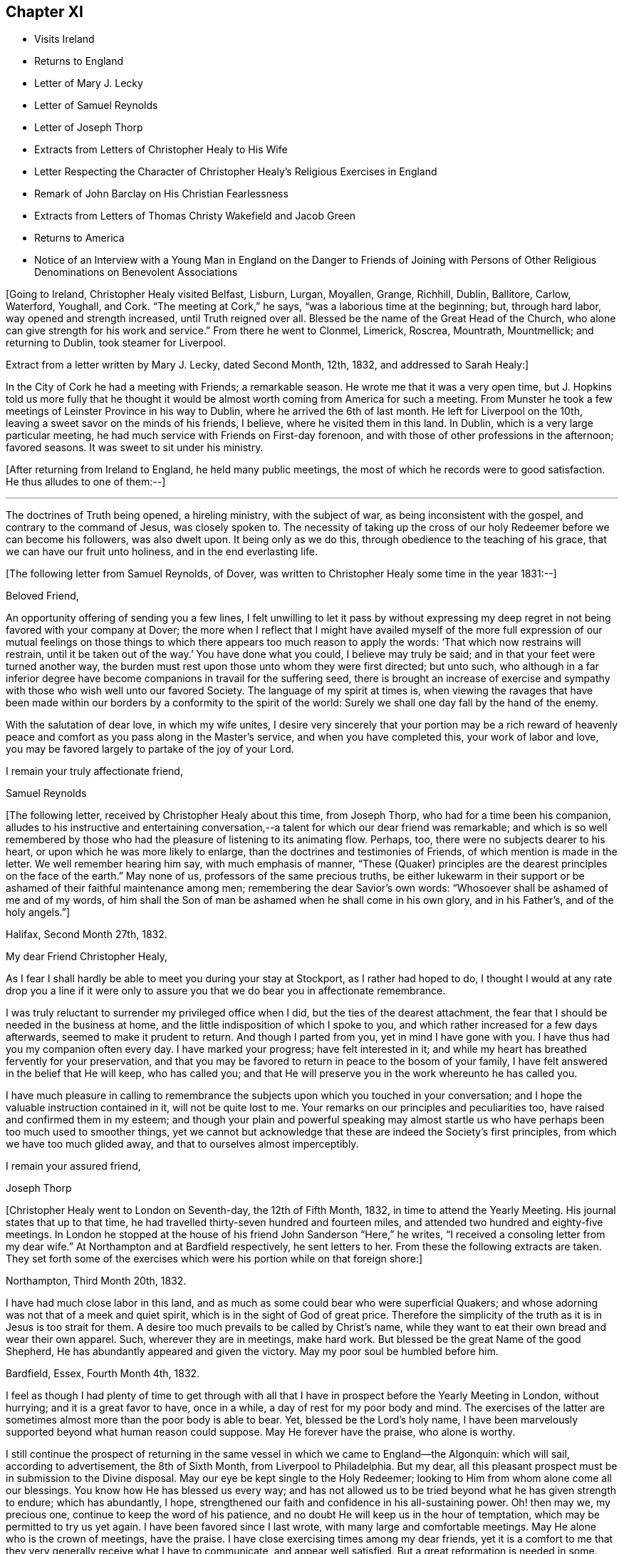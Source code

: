 == Chapter XI

[.chapter-synopsis]
* Visits Ireland
* Returns to England
* Letter of Mary J. Lecky
* Letter of Samuel Reynolds
* Letter of Joseph Thorp
* Extracts from Letters of Christopher Healy to His Wife
* Letter Respecting the Character of Christopher Healy`'s Religious Exercises in England
* Remark of John Barclay on His Christian Fearlessness
* Extracts from Letters of Thomas Christy Wakefield and Jacob Green
* Returns to America
* Notice of an Interview with a Young Man in England on the Danger to Friends of Joining with Persons of Other Religious Denominations on Benevolent Associations

+++[+++Going to Ireland, Christopher Healy visited Belfast, Lisburn, Lurgan, Moyallen, Grange,
Richhill, Dublin, Ballitore, Carlow, Waterford, Youghall, and Cork.
"`The meeting at Cork,`" he says, "`was a laborious time at the beginning; but,
through hard labor, way opened and strength increased, until Truth reigned over all.
Blessed be the name of the Great Head of the Church,
who alone can give strength for his work and service.`"
From there he went to Clonmel, Limerick, Roscrea, Mountrath, Mountmellick;
and returning to Dublin, took steamer for Liverpool.

Extract from a letter written by Mary J. Lecky, dated Second Month, 12th,
1832, and addressed to Sarah Healy:]

[.embedded-content-document.letter]
--

In the City of Cork he had a meeting with Friends; a remarkable season.
He wrote me that it was a very open time,
but J. Hopkins told us more fully that he thought it would be
almost worth coming from America for such a meeting.
From Munster he took a few meetings of Leinster Province in his way to Dublin,
where he arrived the 6th of last month.
He left for Liverpool on the 10th, leaving a sweet savor on the minds of his friends,
I believe, where he visited them in this land.
In Dublin, which is a very large particular meeting,
he had much service with Friends on First-day forenoon,
and with those of other professions in the afternoon; favored seasons.
It was sweet to sit under his ministry.

--

+++[+++After returning from Ireland to England, he held many public meetings,
the most of which he records were to good satisfaction.
He thus alludes to one of them:--]

[.small-break]
'''

The doctrines of Truth being opened, a hireling ministry, with the subject of war,
as being inconsistent with the gospel, and contrary to the command of Jesus,
was closely spoken to.
The necessity of taking up the cross of our holy
Redeemer before we can become his followers,
was also dwelt upon.
It being only as we do this, through obedience to the teaching of his grace,
that we can have our fruit unto holiness, and in the end everlasting life.

[.offset]
+++[+++The following letter from Samuel Reynolds, of Dover,
was written to Christopher Healy some time in the year 1831:--]

[.embedded-content-document.letter]
--

[.salutation]
Beloved Friend,

An opportunity offering of sending you a few lines,
I felt unwilling to let it pass by without expressing my deep
regret in not being favored with your company at Dover;
the more when I reflect that I might have availed myself of the more
full expression of our mutual feelings on those things to which there
appears too much reason to apply the words:
'`That which now restrains will restrain,
until it be taken out of the way.`' You have done what you could,
I believe may truly be said; and in that your feet were turned another way,
the burden must rest upon those unto whom they were first directed; but unto such,
who although in a far inferior degree have become
companions in travail for the suffering seed,
there is brought an increase of exercise and sympathy
with those who wish well unto our favored Society.
The language of my spirit at times is,
when viewing the ravages that have been made within our
borders by a conformity to the spirit of the world:
Surely we shall one day fall by the hand of the enemy.

With the salutation of dear love, in which my wife unites,
I desire very sincerely that your portion may be a rich reward of
heavenly peace and comfort as you pass along in the Master`'s service,
and when you have completed this, your work of labor and love,
you may be favored largely to partake of the joy of
your Lord.

[.signed-section-closing]
I remain your truly affectionate friend,

[.signed-section-signature]
Samuel Reynolds

--

+++[+++The following letter, received by Christopher Healy about this time, from Joseph Thorp,
who had for a time been his companion,
alludes to his instructive and entertaining conversation,--a
talent for which our dear friend was remarkable;
and which is so well remembered by those who had
the pleasure of listening to its animating flow.
Perhaps, too, there were no subjects dearer to his heart,
or upon which he was more likely to enlarge,
than the doctrines and testimonies of Friends, of which mention is made in the letter.
We well remember hearing him say, with much emphasis of manner,
"`These (Quaker) principles are the dearest principles on the face of the earth.`"
May none of us, professors of the same precious truths,
be either lukewarm in their support or be
ashamed of their faithful maintenance among men;
remembering the dear Savior`'s own words:
"`Whosoever shall be ashamed of me and of my words,
of him shall the Son of man be ashamed when he shall come in his own glory,
and in his Father`'s, and of the holy angels.`"]

[.embedded-content-document.letter]
--

[.signed-section-context-open]
Halifax, Second Month 27th, 1832.

[.salutation]
My dear Friend Christopher Healy,

As I fear I shall hardly be able to meet you during your stay at Stockport,
as I rather had hoped to do,
I thought I would at any rate drop you a line if it were only
to assure you that we do bear you in affectionate remembrance.

I was truly reluctant to surrender my privileged office when I did,
but the ties of the dearest attachment,
the fear that I should be needed in the business at home,
and the little indisposition of which I spoke to you,
and which rather increased for a few days afterwards,
seemed to make it prudent to return.
And though I parted from you, yet in mind I have gone with you.
I have thus had you my companion often every day.
I have marked your progress; have felt interested in it;
and while my heart has breathed fervently for your preservation,
and that you may be favored to return in peace to the bosom of your family,
I have felt answered in the belief that He will keep, who has called you;
and that He will preserve you in the work whereunto he has called you.

I have much pleasure in calling to remembrance the
subjects upon which you touched in your conversation;
and I hope the valuable instruction contained in it, will not be quite lost to me.
Your remarks on our principles and peculiarities too,
have raised and confirmed them in my esteem;
and though your plain and powerful speaking may almost startle
us who have perhaps been too much used to smoother things,
yet we cannot but acknowledge that these are indeed the Society`'s first principles,
from which we have too much glided away, and that to ourselves almost imperceptibly.

[.signed-section-closing]
I remain your assured friend,

[.signed-section-signature]
Joseph Thorp

--

+++[+++Christopher Healy went to London on Seventh-day, the 12th of Fifth Month, 1832,
in time to attend the Yearly Meeting.
His journal states that up to that time,
he had travelled thirty-seven hundred and fourteen miles,
and attended two hundred and eighty-five meetings.
In London he stopped at the house of his friend John Sanderson "`Here,`" he writes,
"`I received a consoling letter from my dear wife.`"
At Northampton and at Bardfield respectively, he sent letters to her.
From these the following extracts are taken.
They set forth some of the exercises which were his portion while on that foreign shore:]

[.embedded-content-document.letter]
--

[.signed-section-context-open]
Northampton, Third Month 20th, 1832.

I have had much close labor in this land,
and as much as some could bear who were superficial Quakers;
and whose adorning was not that of a meek and quiet spirit,
which is in the sight of God of great price.
Therefore the simplicity of the truth as it is in Jesus is too strait for them.
A desire too much prevails to be called by Christ`'s name,
while they want to eat their own bread and wear their own apparel.
Such, wherever they are in meetings, make hard work.
But blessed be the great Name of the good Shepherd,
He has abundantly appeared and given the victory. May my poor soul be humbled before him.

[.signed-section-context-open]
Bardfield, Essex, Fourth Month 4th, 1832.

I feel as though I had plenty of time to get through with all
that I have in prospect before the Yearly Meeting in London,
without hurrying; and it is a great favor to have, once in a while,
a day of rest for my poor body and mind.
The exercises of the latter are sometimes almost more than the poor body is able to bear.
Yet, blessed be the Lord`'s holy name,
I have been marvelously supported beyond what human reason could suppose.
May He forever have the praise, who alone is worthy.

I still continue the prospect of returning in the same
vessel in which we came to England--the Algonquin:
which will sail, according to advertisement, the 8th of Sixth Month,
from Liverpool to Philadelphia.
But my dear, all this pleasant prospect must be in submission to the Divine disposal.
May our eye be kept single to the Holy Redeemer;
looking to Him from whom alone come all our blessings.
You know how He has blessed us every way;
and has not allowed us to be tried beyond what he has given strength to endure;
which has abundantly, I hope,
strengthened our faith and confidence in his all-sustaining power.
Oh! then may we, my precious one, continue to keep the word of his patience,
and no doubt He will keep us in the hour of temptation,
which may be permitted to try us yet again.
I have been favored since I last wrote, with many large and comfortable meetings.
May He alone who is the crown of meetings, have the praise.
I have close exercising times among my dear friends,
yet it is a comfort to me that they very generally receive what I have to communicate,
and appear well satisfied.
But a great reformation is needed in some.
May He that raised up our worthy forefathers in
this land to bear such precious testimonies,
open their eyes to see how they are departing from them.
Notwithstanding I have many painful and distressing
feelings about some not in the lowest rank,
yet my mind is at times comforted that there are some among the youth of both sexes,
who do see the danger; as well as many among the elder ones, who are, with my own soul,
saying, Lord arise for our help;
even you who did so clearly manifest your will to our worthy forefathers,
and separated them from a dependence on forms without life;
and in a remarkable manner brought them forth to preach
in the demonstration of the Spirit and with power,
whereby many were added to the church.
May such days be known among us again, if it please You, our Holy Helper.

--

+++[+++The following letter addressed not to Christopher Healy,
but to other persons concerning him,
gives some insight into the nature of the testimony borne by our friend in England:--]

[.embedded-content-document.epistle]
--

[.salutation]
My Dear Friends,

As we have each had an opportunity of reflecting upon the subjects of
discussion with our highly valued friend Christopher Healy,
myself for having been the means of their being introduced,
and you for the little reprimand which you thought me entitled to for so doing:
I feel inclined to cast before you,
in the pure freedom and precious feeling of love and unity,
some of my thoughts in meditating thereupon.
As to myself, considering how we are circumstanced,
I count it a privilege to have been made acquainted with his views on the subjects.
Perhaps to say that they correspond very much with some of my own original views,
may be almost too presuming.
His are so clear,
so apostolic and so truly consonant with the practice and usage of our early Friends,
that I cannot but admire them,
as well as delight in the hope that they are in the way of being revived among us,
the nation through.

Perhaps there may be many, who with you do not admire,
nor hardly know how to bear his plain dealing with us on the subject, but it is,
I verily believe, in the way of his gift;
which I find is exercised among Friends in a conversational, not a ministerial way,
out of meetings.
And does not the precious feeling of life and power frequently, yes for the most part,
accompany these his communications?
My impression is that it does, at least wherever I have been in his company,
which has been as much as six or seven times, or more, both in and out of meetings.
Fast days, the holding the office of special constable,
and attendance of missionary meetings, etc., I have heard him equally plain upon,
and equally convincing to me;
though at the same time condemning some of my own practices.
But what then!
We must not rest there.
If our judgment has been warped by the example of others,
or even that we have erred in our own--for the deceiver,
as some of us know by long and very dear-bought experience,
has many ways of transforming himself--even under the most upright intentions,
and in the truest sincerity of desire,
to be dedicated to the service of Him whom to know (from the deceit) is life eternal.

Therefore, I think,
that all this very plain dealing of our beloved and honored friend and elder
in the Truth (of which surely he is one among the valiants in our day) will
not hurt or hinder the growth of the precious lowly plant of renown in us,
no not in any of us old or young.
No, has it not already been to some of us like a digging about,
in order to clear the spurious growth from the root? Which I desire may be the case;
and that the root may be watered with the refreshing streams from Zion`'s hill,
so that we may grow and bring forth abundant fruit to the praise of the good Husbandman,
etc.

[.signed-section-closing]
Your affectionate friend,

[.signed-section-signature]
J+++.+++ W.

[.signed-section-context-close]
Third Month, 1832.

--

+++[+++Alexander Dirkin related that when he was in England,
and conversing with the late John Barclay about Christopher Healy, John remarked,
"`that Christopher was the right kind of a man to come there on a religious visit,
for he was not afraid to challenge a Peter or a Paul, and to say, "`You are the man.`"

The following are extracts from letters which were addressed to Christopher Healy,
before he left England, according to their respective dates:--]

[.embedded-content-document.letter]
--

[.signed-section-context-open]
Moyallen, 5th of First Month, 1832

We indeed stand in need of help and support in this place of trial and discouragement.
Indeed it abounds every way,
and at times appears as if the flood would not only overflow the banks,
but carry away the ramparts, and leave little behind.
My dear children, intend to add a little to this letter,
so must bid you farewell in the love of the gospel, and am with dear love to you,
and your companion, your affectionate friend,

[.signed-section-signature]
Thomas Christy Wakefield.

--

[.embedded-content-document.letter]
--

[.signed-section-context-open]
Trumery, Fifth Month 4th, 1832

[.salutation]
Dear Friend:

I received your acceptable letter, which satisfied my desire,
for before I got it I was very anxious to know when you
intended to return to your native country,
believing it would be the time for me, if liberated by my Yearly Meeting,
to proceed on my prospect of visiting your land; and the way seems now open for me,
and I trust I can be ready, if all is well, to meet you in Liverpool,
the 8th of Sixth Month, as you propose.
It is a great comfort to me and my family the prospect
of having your company across the great deep.
When you were in our parts I felt nearly united to you.
I hope you have got comfortably through your important mission in Europe,
and feels the reward of peace.
I hope you may have as agreeable a Yearly Meeting as we had in Dublin.
I believe it might be said in measure, as formerly, the Lord`'s power was over all,
which is the crown of all religious assemblies.
I trust this may be your experience--that all
crowns may be cast down at his sacred footstool,
that He only and alone may be exalted.
There felt to me, when I was in London last year,
a great deal of the worldly wisdom and head knowledge among the members of our Society,
that I was afraid they were not taught in Christ`'s self-denying school.
I hope you may not see nor feel this among you this year.
It was very painful to me, and would be I am sure to you.
With earnest desires for our preservation in every good word and work,
I conclude with dear love to you, in which my dear wife and children unite;
and am your affectionate friend,

[.signed-section-signature]
Jacob Green

--

+++[+++Several letters are preserved among Christopher Healy`'s papers, from different Friends,
expressive of their interest in his labors in Great Britain,
and of unity with the plain dealing he was drawn into during his visit among them.
At a Monthly Meeting where he was present,
he spoke pretty fully on the dangers which attended Friends joining with persons of
other religious denominations in associations for promoting benevolent objects;
using such texts as, "`Strangers have devoured his strength, and he knows it not.`"
The clerk of the Monthly Meeting was a youngish man of great natural abilities.
After meeting, he requested an interview with Christopher, saying,
their views were not alike on some points.
At this interview he proceeded at some length,
and with much eloquence to set forth the public benefits and
the opportunities of disseminating Friends`' doctrines,
etc., that would arise from the course some were pursuing.

When he had finished, Christopher asked him a few questions:
"`Are the views and practices of the Episcopalians the same now as they were
in the days of George Fox and our early Friends?`" "`They are.`"

"`Do you believe that George Fox and our early Friends were
led out from these things by the Spirit of Truth?`" "`Yes, I do.`"

"`Do you believe the same Spirit of Truth would lead us into that, now,
out of which it formerly led us?`"

The man`'s head drooped, and he sat without answering.

They parted pleasantly, and after Christopher Healy`'s return to this country,
he received a letter from the clerk,
stating that the few words uttered by him at that
interview were the first thing that had opened his eyes,
and led to a change in his views.

[.offset]
Diary resumed:]

[.small-break]
'''

First-day morning, Fifth Month, 13th.--Attended Grace-Church Street meeting.
Afternoon, that of Devonshire house.
Second-day, the Yearly Meeting of Ministers and Elders.
I informed this meeting that I believed my labors and
services were near a close in this land;
and that my prospect was, if my way continued to remain open,
and with the blessing of heaven,
to return to my family and friends soon after the Yearly Meeting.
The meeting thereupon appointed a committee to produce a certificate for that purpose;
which was done.
At this Yearly Meeting, Stephen Grellet, John Wilbur, Charles Osborne,
and myself were in attendance from America.
The meeting was favored, particularly at the conclusion;
and Friends parted in the love of the great Head of the Church.
On the Seventh day of the week, went to Tottenham.
First-day morning attended Friends`' meeting there.
In the afternoon rode to Hitchin, twenty-seven miles from London.
Second-day pursued our way towards Liverpool, the place proposed to embark.
Third-day took stage to Manchester, and from there to Liverpool.
Fourth-day rested.
Here I met with my dear friend Jacob Green, from Ireland,
who was going to America on a religious visit.
The thought of having each other`'s company over the sea was mutually pleasant.
Fifth-day attended meeting at Liverpool.
This parting opportunity was refreshing to many of our minds.
The Great Shepherd had cemented many of our hearts together;
and though we now had to part, yet the remembrance of each other in the Lord, I trust,
will not soon be forgotten by us.

On the morning of the 8th of Sixth Month, 1832, being the Sixth of the week,
we went on board the ship Algonquin, bound for Philadelphia, Thomas Cropper, master.

[.small-break]
'''

+++[+++Christopher Healy and his friend Jacob Green were the only cabin passengers.
They held meetings through the course of the voyage,
to which many of the steerage passengers came.
While on the passage homeward he thus writes:]

[.small-break]
'''

My mind is comforted in looking over my visit to England and Ireland;
and the prospect is pleasant also in looking towards home, to my dear wife and children,
as well as many of my dear friends.
Oh may I be humbled in thanksgiving and praise to Him,
who rules the winds and on the ocean rides; the only preserver of men.

First-day, the ship rolled so, that we could not have a meeting.
But I humbly trust my mind was preserved in submission to the Divine will.
How true is that Holy Scripture testimony, "`You will keep him in perfect peace,
whose mind is stayed on you, because he trusts in you.`"
Oh may this be my happy case!
Then will all things work together for good, and the Lord will have the praise,
who alone is worthy.

Sixth Month, 25th: The wind increased and the sea rose, tossing the ship very much.
26th. The wind strong, and the sea very high.
Oh the awfulness of the great deep!
The sea continuing to increase, a part of the vessel and rigging was carried away.
Never did my eyes behold greater wonders on the rolling, foaming deep, than this day.
We got but very little sleep.
My trust was in the Lord alone;
who could command the winds and the mighty sea that so greatly raged and roared.

Seventh Month, 16th: We are now about one hundred and fifty miles from the capes.
The weather warm and pleasant.
May we be thankful to the Lord for his many favors.
Some of our steerage passengers having a longer voyage than they expected,
are getting scant of provisions; which must be proving to them.
But a hope is entertained that a fair wind will soon spring up, which,
with the favor of heaven, may soon bring us to our desired port.
But of ourselves we can do nothing.
May we, under a humbling sense thereof, look to Him who created the winds and the seas,
and rules them at his pleasure.

[.small-break]
'''

+++[+++Our dear friend finally reached his home on the 21st of Seventh Month, 1832,
and found his wife and family well, "`which,`" as he records,
"`was cause of humble thankfulness of soul before the Lord,
who had been pleased to put forth, to go before, and to bring again in peace.
Taking a retrospective view of my late visit, I feel great peace of mind;
though mourning and lamentation were my portion very
often while travelling in those foreign lands.`"]
